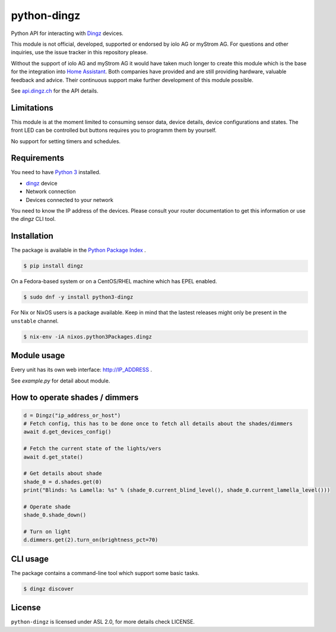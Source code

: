 python-dingz
============

Python API for interacting with `Dingz <https://dingz.ch>`_ devices.

This module is not official, developed, supported or endorsed by iolo AG or
myStrom AG. For questions and other inquiries, use the issue tracker in this
repository please.

Without the support of iolo AG and myStrom AG it would have taken much longer
to create this module which is the base for the integration into
`Home Assistant <https://home-assistant.io>`_. Both companies have provided
and are still providing hardware, valuable feedback and advice. Their
continuous support make further development of this module possible.

See `api.dingz.ch <https://api.dingz.ch/>`_ for the API details.

Limitations
-----------

This module is at the moment limited to consuming sensor data, device details,
device configurations and states.
The front LED can be controlled but buttons requires you to programm them by
yourself.

No support for setting timers and schedules.

Requirements
------------

You need to have `Python 3 <https://www.python.org>`_ installed.

- `dingz <https://dingz.ch>`_ device
- Network connection
- Devices connected to your network

You need to know the IP address of the devices. Please consult your router
documentation to get this information or use the `dingz` CLI tool.

Installation
------------

The package is available in the `Python Package Index <https://pypi.python.org/>`_ .

.. code:: bash

    $ pip install dingz

On a Fedora-based system or on a CentOS/RHEL machine which has EPEL enabled.

.. code:: bash

    $ sudo dnf -y install python3-dingz

For Nix or NixOS users is a package available. Keep in mind that the lastest releases might only
be present in the ``unstable`` channel.

.. code:: bash

    $ nix-env -iA nixos.python3Packages.dingz

Module usage
------------

Every unit has its own web interface: `http://IP_ADDRESS <http://IP_ADDRESS>`_ .

See `example.py` for detail about module.


How to operate shades / dimmers
-------------------------------

.. code:: python

    d = Dingz("ip_address_or_host")
    # Fetch config, this has to be done once to fetch all details about the shades/dimmers
    await d.get_devices_config()

    # Fetch the current state of the lights/vers
    await d.get_state()

    # Get details about shade
    shade_0 = d.shades.get(0)
    print("Blinds: %s Lamella: %s" % (shade_0.current_blind_level(), shade_0.current_lamella_level()))

    # Operate shade
    shade_0.shade_down()

    # Turn on light
    d.dimmers.get(2).turn_on(brightness_pct=70)


CLI usage
---------

The package contains a command-line tool which support some basic tasks.

.. code:: bash

   $ dingz discover


License
-------

``python-dingz`` is licensed under ASL 2.0, for more details check LICENSE.
